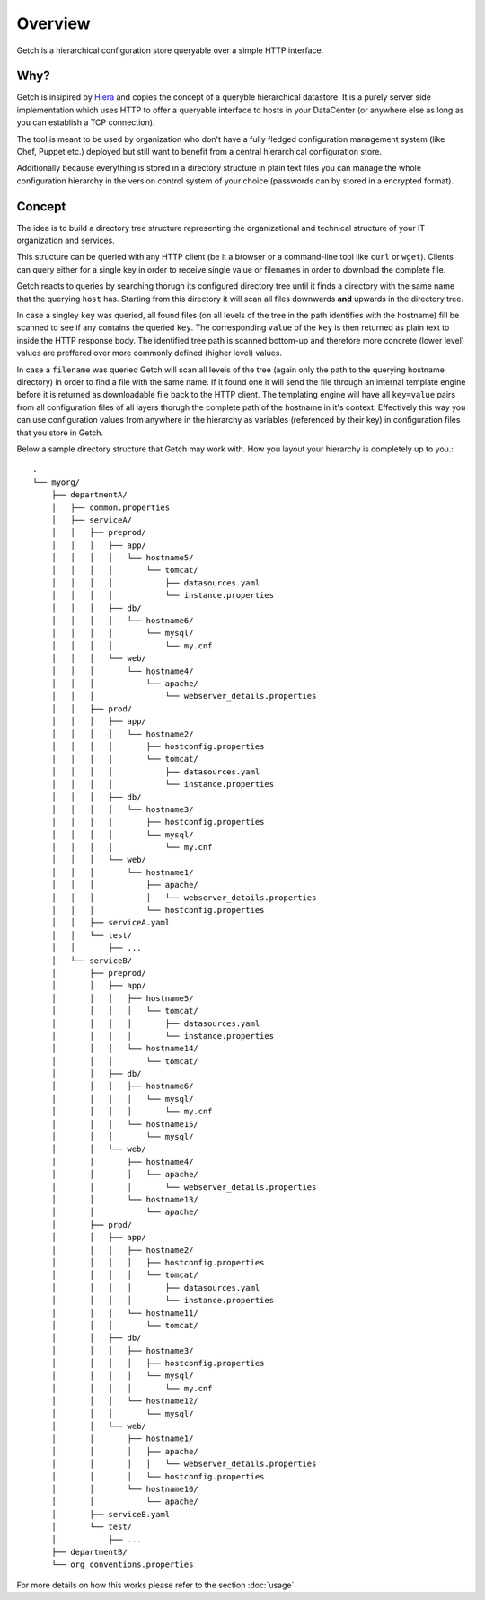 ========
Overview
========

Getch is a hierarchical configuration store queryable over a 
simple HTTP interface.

Why?
----
Getch is insipired by `Hiera`_  and copies the concept of a queryble hierarchical datastore. 
It is a purely server side implementation which uses HTTP to offer a queryable interface to hosts in your DataCenter (or anywhere else as long as you can establish a TCP connection).

The tool is meant to be used by organization who don't have a fully fledged configuration management system (like Chef, Puppet etc.) deployed but still want to benefit from a central hierarchical configuration store.

Additionally because everything is stored in a directory structure in plain text files you can manage the whole configuration hierarchy in the version control system of your choice (passwords can by stored in a encrypted format).

.. _Hiera: https://github.com/puppetlabs/hiera

Concept
-------
The idea is to build a directory tree structure representing the
organizational and technical structure of your IT organization and services.

This structure can be queried with any HTTP client (be it a browser or a command-line tool like  ``curl`` or ``wget``).
Clients can query either for a single key in order to receive single value or filenames in order to download the complete file.

Getch reacts to queries by searching thorugh its configured directory tree until it finds a directory with the same name that the querying ``host`` has. Starting from this directory it will scan all files downwards **and** upwards in the directory tree.

In case a singley ``key`` was queried, all found files (on all levels of the tree in the path identifies with the hostname) fill be scanned to see if any contains the queried ``key``. The corresponding ``value`` of the ``key`` is then returned as plain text to inside the HTTP response body.
The identified tree path is scanned bottom-up and therefore more concrete (lower level) values are preffered over more commonly defined (higher level) values.

In case a ``filename`` was queried Getch will scan all levels of the tree (again only the path to the querying hostname directory) in order to find a file with the same name. If it found one it will send the file through an internal template engine before it is returned as downloadable file back to the HTTP client. The templating engine will have all ``key=value`` pairs from all configuration files of all layers thorugh the complete path of the hostname in it's context. Effectively this way you can use configuration values from anywhere in the hierarchy as variables (referenced by their key) in configuration files that you store in Getch.


Below a sample directory structure that Getch may work with. How you layout your hierarchy is completely up to you.::

  .
  └── myorg/
      ├── departmentA/
      │   ├── common.properties
      │   ├── serviceA/
      │   │   ├── preprod/
      │   │   │   ├── app/
      │   │   │   │   └── hostname5/
      │   │   │   │       └── tomcat/
      │   │   │   │           ├── datasources.yaml
      │   │   │   │           └── instance.properties
      │   │   │   ├── db/
      │   │   │   │   └── hostname6/
      │   │   │   │       └── mysql/
      │   │   │   │           └── my.cnf
      │   │   │   └── web/
      │   │   │       └── hostname4/
      │   │   │           └── apache/
      │   │   │               └── webserver_details.properties
      │   │   ├── prod/
      │   │   │   ├── app/
      │   │   │   │   └── hostname2/
      │   │   │   │       ├── hostconfig.properties
      │   │   │   │       └── tomcat/
      │   │   │   │           ├── datasources.yaml
      │   │   │   │           └── instance.properties
      │   │   │   ├── db/
      │   │   │   │   └── hostname3/
      │   │   │   │       ├── hostconfig.properties
      │   │   │   │       └── mysql/
      │   │   │   │           └── my.cnf
      │   │   │   └── web/
      │   │   │       └── hostname1/
      │   │   │           ├── apache/
      │   │   │           │   └── webserver_details.properties
      │   │   │           └── hostconfig.properties
      │   │   ├── serviceA.yaml
      │   │   └── test/
      │   │       ├── ...
      │   └── serviceB/
      │       ├── preprod/
      │       │   ├── app/
      │       │   │   ├── hostname5/
      │       │   │   │   └── tomcat/
      │       │   │   │       ├── datasources.yaml
      │       │   │   │       └── instance.properties
      │       │   │   └── hostname14/
      │       │   │       └── tomcat/
      │       │   ├── db/
      │       │   │   ├── hostname6/
      │       │   │   │   └── mysql/
      │       │   │   │       └── my.cnf
      │       │   │   └── hostname15/
      │       │   │       └── mysql/
      │       │   └── web/
      │       │       ├── hostname4/
      │       │       │   └── apache/
      │       │       │       └── webserver_details.properties
      │       │       └── hostname13/
      │       │           └── apache/
      │       ├── prod/
      │       │   ├── app/
      │       │   │   ├── hostname2/
      │       │   │   │   ├── hostconfig.properties
      │       │   │   │   └── tomcat/
      │       │   │   │       ├── datasources.yaml
      │       │   │   │       └── instance.properties
      │       │   │   └── hostname11/
      │       │   │       └── tomcat/
      │       │   ├── db/
      │       │   │   ├── hostname3/
      │       │   │   │   ├── hostconfig.properties
      │       │   │   │   └── mysql/
      │       │   │   │       └── my.cnf
      │       │   │   └── hostname12/
      │       │   │       └── mysql/
      │       │   └── web/
      │       │       ├── hostname1/
      │       │       │   ├── apache/
      │       │       │   │   └── webserver_details.properties
      │       │       │   └── hostconfig.properties
      │       │       └── hostname10/
      │       │           └── apache/
      │       ├── serviceB.yaml
      │       └── test/
      │           ├── ...
      ├── departmentB/
      └── org_conventions.properties


For more details on how this works please refer to the section :doc:`usage`
